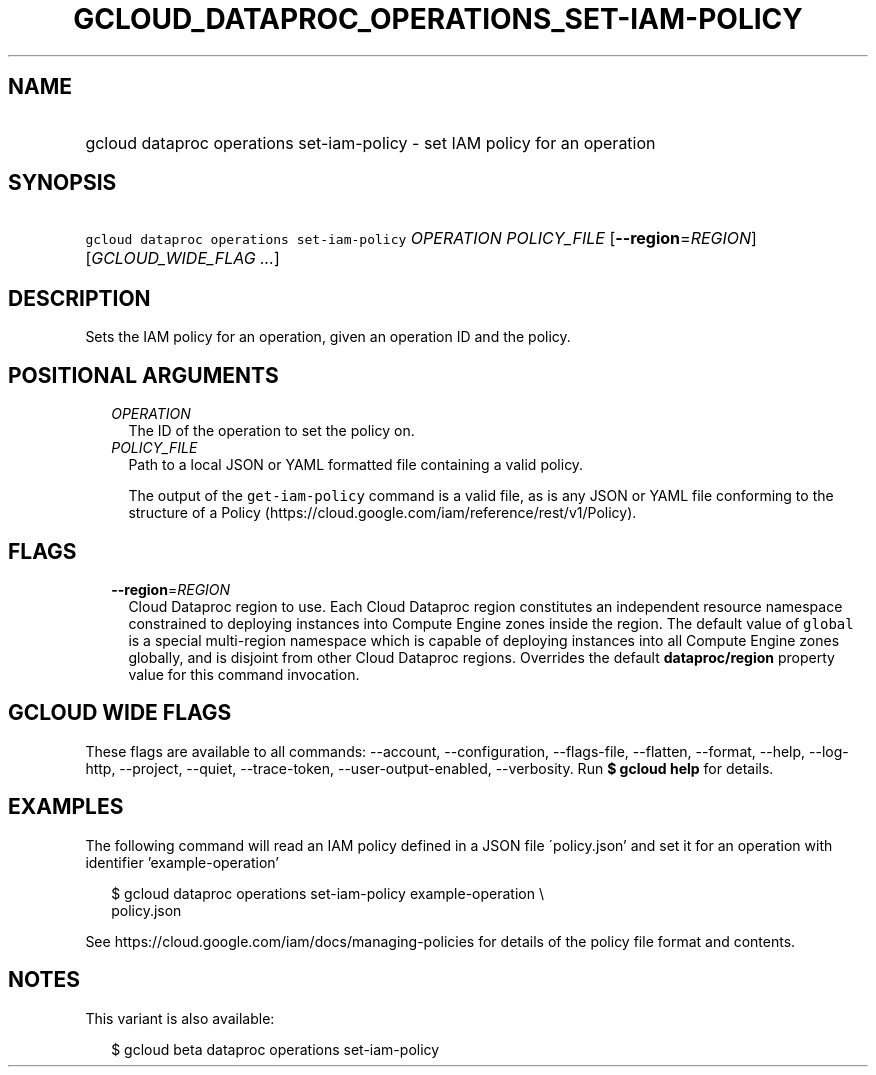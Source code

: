 
.TH "GCLOUD_DATAPROC_OPERATIONS_SET\-IAM\-POLICY" 1



.SH "NAME"
.HP
gcloud dataproc operations set\-iam\-policy \- set IAM policy for an operation



.SH "SYNOPSIS"
.HP
\f5gcloud dataproc operations set\-iam\-policy\fR \fIOPERATION\fR \fIPOLICY_FILE\fR [\fB\-\-region\fR=\fIREGION\fR] [\fIGCLOUD_WIDE_FLAG\ ...\fR]



.SH "DESCRIPTION"

Sets the IAM policy for an operation, given an operation ID and the policy.



.SH "POSITIONAL ARGUMENTS"

.RS 2m
.TP 2m
\fIOPERATION\fR
The ID of the operation to set the policy on.

.TP 2m
\fIPOLICY_FILE\fR
Path to a local JSON or YAML formatted file containing a valid policy.

The output of the \f5get\-iam\-policy\fR command is a valid file, as is any JSON
or YAML file conforming to the structure of a Policy
(https://cloud.google.com/iam/reference/rest/v1/Policy).


.RE
.sp

.SH "FLAGS"

.RS 2m
.TP 2m
\fB\-\-region\fR=\fIREGION\fR
Cloud Dataproc region to use. Each Cloud Dataproc region constitutes an
independent resource namespace constrained to deploying instances into Compute
Engine zones inside the region. The default value of \f5global\fR is a special
multi\-region namespace which is capable of deploying instances into all Compute
Engine zones globally, and is disjoint from other Cloud Dataproc regions.
Overrides the default \fBdataproc/region\fR property value for this command
invocation.


.RE
.sp

.SH "GCLOUD WIDE FLAGS"

These flags are available to all commands: \-\-account, \-\-configuration,
\-\-flags\-file, \-\-flatten, \-\-format, \-\-help, \-\-log\-http, \-\-project,
\-\-quiet, \-\-trace\-token, \-\-user\-output\-enabled, \-\-verbosity. Run \fB$
gcloud help\fR for details.



.SH "EXAMPLES"

The following command will read an IAM policy defined in a JSON file
\'policy.json' and set it for an operation with identifier 'example\-operation'

.RS 2m
$ gcloud dataproc operations set\-iam\-policy example\-operation \e
    policy.json
.RE


See https://cloud.google.com/iam/docs/managing\-policies for details of the
policy file format and contents.



.SH "NOTES"

This variant is also available:

.RS 2m
$ gcloud beta dataproc operations set\-iam\-policy
.RE

